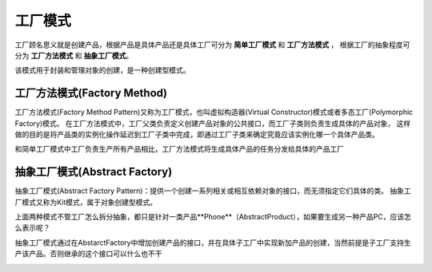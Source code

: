 工厂模式
================

工厂顾名思义就是创建产品，根据产品是具体产品还是具体工厂可分为 **简单工厂模式** 和 **工厂方法模式** ，
根据工厂的抽象程度可分为 **工厂方法模式** 和 **抽象工厂模式**。

该模式用于封装和管理对象的创建，是一种创建型模式。





工厂方法模式(Factory Method)
--------------------------------------
工厂方法模式(Factory Method Pattern)又称为工厂模式，也叫虚拟构造器(Virtual Constructor)模式或者多态工厂(Polymorphic Factory)模式。
在工厂方法模式中，工厂父类负责定义创建产品对象的公共接口，而工厂子类则负责生成具体的产品对象，
这样做的目的是将产品类的实例化操作延迟到工厂子类中完成，即通过工厂子类来确定究竟应该实例化哪一个具体产品类。

和简单工厂模式中工厂负责生产所有产品相比，工厂方法模式将生成具体产品的任务分发给具体的产品工厂

.. image:: /images/设计模式/FactoryMethod.png



抽象工厂模式(Abstract Factory)
-------------------------------------

抽象工厂模式(Abstract Factory Pattern)：提供一个创建一系列相关或相互依赖对象的接口，而无须指定它们具体的类。
抽象工厂模式又称为Kit模式，属于对象创建型模式。

上面两种模式不管工厂怎么拆分抽象，都只是针对一类产品**Phone**（AbstractProduct），如果要生成另一种产品PC，应该怎么表示呢？

抽象工厂模式通过在AbstarctFactory中增加创建产品的接口，并在具体子工厂中实现新加产品的创建，当然前提是子工厂支持生产该产品。否则继承的这个接口可以什么也不干

.. image:: /images/设计模式/AbstractFactory.png
